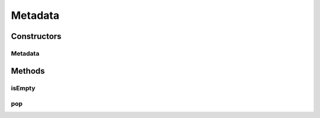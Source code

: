 Metadata
========

.. java:package:: hlt
   :noindex:

.. java:type:: public class Metadata

Constructors
------------
Metadata
^^^^^^^^

.. java:constructor:: public Metadata(String[] metadata)
   :outertype: Metadata

Methods
-------
isEmpty
^^^^^^^

.. java:method:: public boolean isEmpty()
   :outertype: Metadata

pop
^^^

.. java:method:: public String pop()
   :outertype: Metadata

